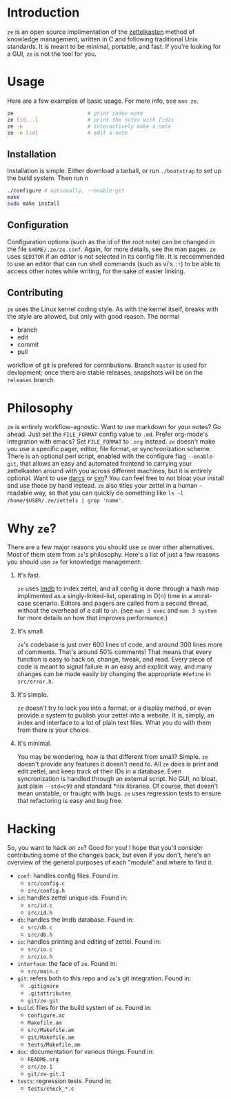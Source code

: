 * Introduction

  ~ze~ is an open source implimentation of the [[https://zettelkasten.de/][zettelkasten]] method of knowledge
  management, written in C and following traditional Unix standards. It is
  meant to be minimal, portable, and fast. If you're looking for a GUI, ~ze~ is
  not the tool for you.

* Usage

  Here are a few examples of basic usage. For more info, see ~man ze~.

  #+BEGIN_SRC sh
    ze                        # print index note
    ze [id...]                # print the notes with [id]s
    ze -n                     # interactively make a note
    ze -e [id]                # edit a note
  #+END_SRC

** Installation

   Installation is simple. Either download a tarball, or run ~./bootstrap~ to
   set up the build system. Then run
n
   #+BEGIN_SRC sh
     ./configure # optionally, --enable-git
     make
     sudo make install
   #+END_SRC
   
** Configuration

   Configuration options (such as the id of the root note) can be changed in the
   file ~$HOME/.ze/ze.conf~. Again, for more details, see the man pages. ~ze~
   uses ~$EDITOR~ if an editor is not selected in its config file. It is
   reccommended to use an editor that can run shell commands (such as vi's ~:!~)
   to be able to access other notes while writing, for the sake of easier
   linking.

** Contributing

   ~ze~ uses the Linux kernel coding style. As with the kernel itself, breaks
   with the style are allowed, but only with good reason.
   The normal
   - branch
   - edit
   - commit
   - pull
   workflow of git is prefered for contributions. Branch =master= is used for
   devlopment; once there are stable releases, snapshots will be on the
   =releases= branch.

* Philosophy

  ~ze~ is entirely workflow-agnostic. Want to use markdown for your notes? Go
  ahead. Just set the =FILE_FORMAT= config value to =.md=. Prefer org-mode's
  integration with emacs? Set =FILE_FORMAT= to =.org= instead. ~ze~
  doesn't make you use a specific pager, editor, file format, or synchronization
  scheme. There is an optional perl script, enabled with the configure flag
  ~--enable-git~, that allows an easy and automated frontend to carrying your
  zettelkasten around with you across different machines, but it is entirely
  optional. Want to use [[http://darcs.net/][darcs]] or [[https://subversion.apache.org/][svn]]? You can feel free to not bloat your
  install and use those by hand instead. ~ze~ also titles your zettel in a human
  -readable way, so that you can quickly do something like
  =ls -l /home/$USER/.ze/zettels | grep 'name'=. 

* Why ~ze~?

  There are a few major reasons you should use ~ze~ over other alternatives.
  Most of them stem from ~ze~'s philosophy. Here's a list of just a few reasons
  you should use ~ze~ for knowledge management:

  1. It's fast.

     ~ze~ uses [[https://en.wikipedia.org/wiki/Lightning_Memory-Mapped_Database][lmdb]] to index zettel, and all config is done through a hash map
     implimented as a singly-linked-list, operating in O(n) time in a worst-case
     scenario. Editors and pagers are called from a second thread, without the
     overhead of a call to ~sh~. (see =man 3 exec= and =man 3 system= for more
     details on how that improves performance.)

  2. It's small.

     ~ze~'s codebase is just over 600 lines of code, and around 300 lines more
     of comments. That's around 50% comments! That means that every function is
     easy to hack on, change, tweak, and read. Every piece of code is meant to
     signal failure in an easy and explicit way, and many changes can be made
     easily by changing the appropriate =#define= in =src/error.h=.

  3. It's simple.

     ~ze~ doesn't try to lock you into a format, or a display method, or even
     provide a system to publish your zettel into a website. It is, simply, an
     index and interface to a lot of plain text files. What you do with them
     from there is your choice.

  4. It's minimal.

     You may be wondering, how is that different from small? Simple. ~ze~
     doesn't provide any features it doesn't need to. All ~ze~ does is print
     and edit zettel, and keep track of their IDs in a database. Even
     syncronization is handled through an external script. No GUI, no bloat,
     just plain =--std=c99= and standard *nix libraries. Of course, that doesn't
     mean unstable, or fraught with bugs. ~ze~ uses regression tests to ensure
     that refactoring is easy and bug free.

* Hacking

  So, you want to hack on ~ze~? Good for you! I hope that you'll consider
  contributing some of the changes back, but even if you don't, here's an
  overview of the general purposes of each "module" and where to find it.

  - =conf=: handles config files. Found in:
    - ~src/config.c~
    - ~src/config.h~
  - =id=: handles zettel unique ids. Found in:
    - ~src/id.c~
    - ~src/id.h~
  - =db=: handles the lmdb database. Found in:
    - ~src/db.c~
    - ~src/db.h~
  - =io=: handles printing and editing of zettel. Found in:
    - ~src/io.c~
    - ~src/io.h~
  - =interface=: the face of ~ze~. Found in:
    - ~src/main.c~
  - =git=: refers both to this repo and ~ze~'s git integration. Found in:
    - ~.gitignore~
    - ~.gitattributes~
    - ~git/ze-git~
  - =build=: files for the build system of ~ze~. Found in:
    - ~configure.ac~
    - ~Makefile.am~
    - ~src/Makefile.am~
    - ~git/Makefile.am~
    - ~tests/Makefile.am~
  - =doc=: documentation for various things. Found in:
    - ~README.org~
    - ~src/ze.1~
    - ~git/ze-git.1~
  - =tests=: regression tests. Found in:
    - ~tests/check_*.c~
